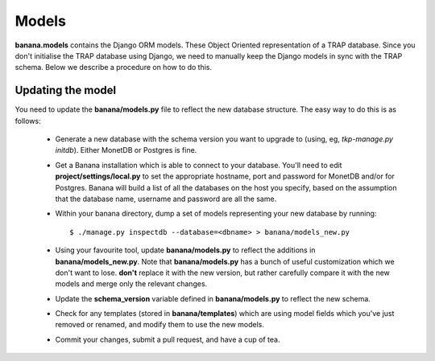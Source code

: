 Models
======

**banana.models** contains the Django ORM models. These Object Oriented
representation of a TRAP database. Since you don't initialise the TRAP database
using Django, we need to manually keep the Django models in sync with the TRAP
schema. Below we describe a procedure on how to do this.

Updating the model
------------------

You need to update the **banana/models.py** file to reflect the new database
structure. The easy way to do this is as follows:

  - Generate a new database with the schema version you want to upgrade to
    (using, eg, `tkp-manage.py initdb`). Either MonetDB or Postgres is fine.
  - Get a Banana installation which is able to connect to your database. You'll
    need to edit **project/settings/local.py** to set the appropriate
    hostname, port and password for MonetDB and/or for Postgres. Banana will
    build a list of all the databases on the host you specify, based on the
    assumption that the database name, username and password are all the same.
  - Within your banana directory, dump a set of models representing your new
    database by running::

        $ ./manage.py inspectdb --database=<dbname> > banana/models_new.py

  - Using your favourite tool, update **banana/models.py** to reflect the
    additions in **banana/models_new.py**. Note that **banana/models.py** has a
    bunch of useful customization which we don't want to lose. **don't** replace
    it with the new version, but rather carefully compare it with the new models
    and merge only the relevant changes.
  - Update the **schema_version** variable defined in **banana/models.py** to
    reflect the new schema.
  - Check for any templates (stored in **banana/templates**) which are using
    model fields which you've just removed or renamed, and modify them to use
    the new models.
  - Commit your changes, submit a pull request, and have a cup of tea.
